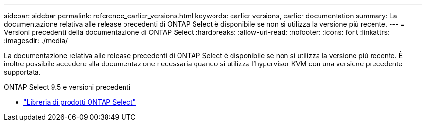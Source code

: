 ---
sidebar: sidebar 
permalink: reference_earlier_versions.html 
keywords: earlier versions, earlier documentation 
summary: La documentazione relativa alle release precedenti di ONTAP Select è disponibile se non si utilizza la versione più recente. 
---
= Versioni precedenti della documentazione di ONTAP Select
:hardbreaks:
:allow-uri-read: 
:nofooter: 
:icons: font
:linkattrs: 
:imagesdir: ./media/


[role="lead"]
La documentazione relativa alle release precedenti di ONTAP Select è disponibile se non si utilizza la versione più recente. È inoltre possibile accedere alla documentazione necessaria quando si utilizza l'hypervisor KVM con una versione precedente supportata.

.ONTAP Select 9.5 e versioni precedenti
* https://mysupport.netapp.com/documentation/productlibrary/index.html?productID=62293&archive=true["Libreria di prodotti ONTAP Select"^]

